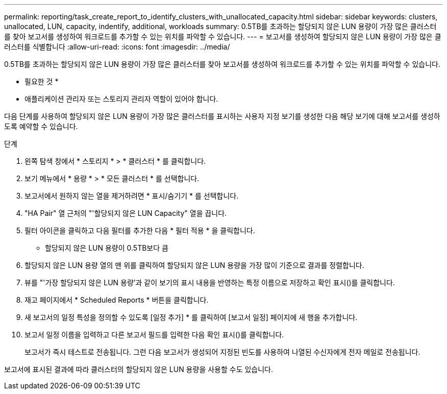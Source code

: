 ---
permalink: reporting/task_create_report_to_identify_clusters_with_unallocated_capacity.html 
sidebar: sidebar 
keywords: clusters, unallocated, LUN, capacity, indentify, additional, workloads 
summary: 0.5TB를 초과하는 할당되지 않은 LUN 용량이 가장 많은 클러스터를 찾아 보고서를 생성하여 워크로드를 추가할 수 있는 위치를 파악할 수 있습니다. 
---
= 보고서를 생성하여 할당되지 않은 LUN 용량이 가장 많은 클러스터를 식별합니다
:allow-uri-read: 
:icons: font
:imagesdir: ../media/


[role="lead"]
0.5TB를 초과하는 할당되지 않은 LUN 용량이 가장 많은 클러스터를 찾아 보고서를 생성하여 워크로드를 추가할 수 있는 위치를 파악할 수 있습니다.

* 필요한 것 *
* 애플리케이션 관리자 또는 스토리지 관리자 역할이 있어야 합니다.

다음 단계를 사용하여 할당되지 않은 LUN 용량이 가장 많은 클러스터를 표시하는 사용자 지정 보기를 생성한 다음 해당 보기에 대해 보고서를 생성하도록 예약할 수 있습니다.

.단계
. 왼쪽 탐색 창에서 * 스토리지 * > * 클러스터 * 를 클릭합니다.
. 보기 메뉴에서 * 용량 * > * 모든 클러스터 * 를 선택합니다.
. 보고서에서 원하지 않는 열을 제거하려면 * 표시/숨기기 * 를 선택합니다.
. "HA Pair" 열 근처의 "'할당되지 않은 LUN Capacity" 열을 끕니다.
. 필터 아이콘을 클릭하고 다음 필터를 추가한 다음 * 필터 적용 * 을 클릭합니다.
+
** 할당되지 않은 LUN 용량이 0.5TB보다 큼


. 할당되지 않은 LUN 용량 열의 맨 위를 클릭하여 할당되지 않은 LUN 용량을 가장 많이 기준으로 결과를 정렬합니다.
. 뷰를 "'가장 할당되지 않은 LUN 용량'과 같이 보기의 표시 내용을 반영하는 특정 이름으로 저장하고 확인 표시(image:../media/blue_check.gif[""])를 클릭합니다.
. 재고 페이지에서 * Scheduled Reports * 버튼을 클릭합니다.
. 새 보고서의 일정 특성을 정의할 수 있도록 [일정 추가] * 를 클릭하여 [보고서 일정] 페이지에 새 행을 추가합니다.
. 보고서 일정 이름을 입력하고 다른 보고서 필드를 입력한 다음 확인 표시(image:../media/blue_check.gif[""])를 클릭합니다.
+
보고서가 즉시 테스트로 전송됩니다. 그런 다음 보고서가 생성되어 지정된 빈도를 사용하여 나열된 수신자에게 전자 메일로 전송됩니다.



보고서에 표시된 결과에 따라 클러스터의 할당되지 않은 LUN 용량을 사용할 수도 있습니다.
